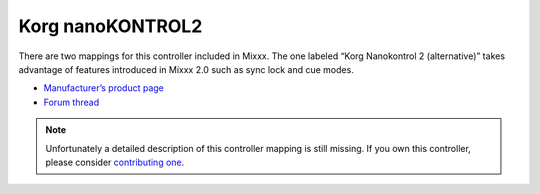 .. _korg-nanokontrol2:

Korg nanoKONTROL2
=================

There are two mappings for this controller included in Mixxx. The one labeled “Korg Nanokontrol 2 (alternative)” takes advantage of features introduced in Mixxx 2.0 such as sync lock and cue modes.

-  `Manufacturer’s product page <http://www.korg.com/us/products/controllers/nanokontrol2/>`__
-  `Forum thread <https://mixxx.discourse.group/t/korg-nanokontrol2-8-decks-cueloops-save-loops-v2-2/13246>`__

.. versionadded:: 1.11

.. note::
   Unfortunately a detailed description of this controller mapping is still missing.
   If you own this controller, please consider
   `contributing one <https://github.com/mixxxdj/mixxx/wiki/Contributing-Mappings#user-content-documenting-the-mapping>`__.
